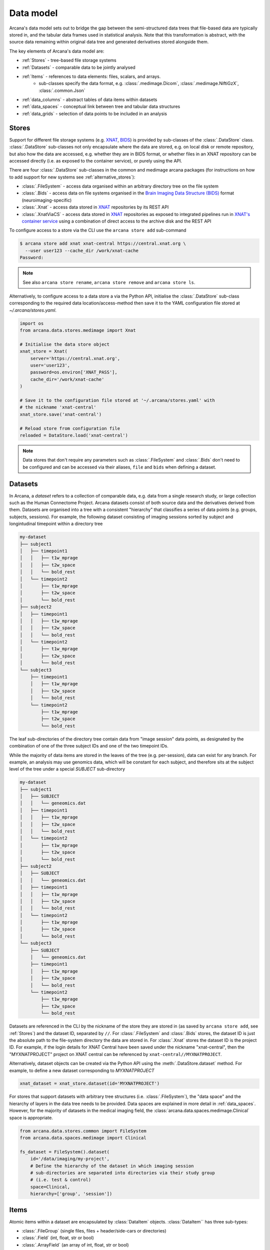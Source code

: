 Data model 
==========
 
Arcana's data model sets out to bridge the gap between 
the semi-structured data trees that file-based data are typically stored in, 
and the tabular data frames used in statistical analysis. Note that this 
transformation is abstract, with the source data remaining within original data 
tree and generated derivatives stored alongside them. 
 
The key elements of Arcana's data model are: 
 
* :ref:`Stores` - tree-based file storage systems 
* :ref:`Datasets` - comparable data to be jointly analysed 
* :ref:`Items` - references to data elements: files, scalars, and arrays. 
    * sub-classes specify the data format, e.g. :class:`.medimage.Dicom`, :class:`.medimage.NiftiGzX`, :class:`.common.Json` 
* :ref:`data_columns` - abstract tables of data items within datasets 
* :ref:`data_spaces` - conceptual link between tree and tabular data structures 
* :ref:`data_grids` - selection of data points to be included in an analysis
 
 
Stores 
------
 
Support for different file storage systems (e.g. `XNAT <https://xnat.org>`__, `BIDS <https://bids.neuroimaging.io>`__) 
is provided by sub-classes of the :class:`.DataStore` class. :class:`.DataStore` 
sub-classes not only encapsulate where the data are stored, e.g. on local disk or 
remote repository, but also how the data are accessed, e.g. whether they are in 
BIDS format, or whether files in an XNAT repository can be accessed directly 
(i.e. as exposed to the container service), or purely using the API. 
 
There are four :class:`.DataStore` sub-classes in the common and medimage 
arcana packages (for instructions on how to add support for new systems 
see :ref:`alternative_stores`): 
 
* :class:`.FileSystem` - access data organised within an arbitrary directory tree on the file system 
* :class:`.Bids` - access data on file systems organised in the `Brain Imaging Data Structure (BIDS) <https://bids.neuroimaging.io/>`__ format (neuroimaging-specific) 
* :class:`.Xnat` - access data stored in XNAT_ repositories by its REST API 
* :class:`.XnatViaCS` - access data stored in XNAT_ repositories as exposed to integrated pipelines run in `XNAT's container service <https://wiki.xnat.org/container-service/using-the-container-service-122978908.html>`_ using a combination of direct access to the archive disk and the REST API 
 
 
To configure access to a store via the CLI use the ``arcana store add`` sub-command 
 
.. code-block:: console 
 
    $ arcana store add xnat xnat-central https://central.xnat.org \ 
      --user user123 --cache_dir /work/xnat-cache 
    Password: 
 
.. note:: 
    See also ``arcana store rename``, ``arcana store remove`` and ``arcana store ls``. 
 
Alternatively, to configure access to a data store a via the Python API, initialise the :class:`.DataStore` 
sub-class corresponding to the required data location/access-method then save 
it to the YAML configuration file stored at `~/.arcana/stores.yaml`. 
 
.. code-block:: python 
 
    import os 
    from arcana.data.stores.medimage import Xnat 
 
    # Initialise the data store object 
    xnat_store = Xnat( 
        server='https://central.xnat.org', 
        user='user123', 
        password=os.environ['XNAT_PASS'], 
        cache_dir='/work/xnat-cache' 
    ) 
 
    # Save it to the configuration file stored at '~/.arcana/stores.yaml' with 
    # the nickname 'xnat-central' 
    xnat_store.save('xnat-central') 
 
    # Reload store from configuration file 
    reloaded = DataStore.load('xnat-central') 
 
.. note:: 
 
    Data stores that don't require any parameters such as :class:`.FileSystem` and 
    :class:`.Bids` don't need to be configured and can be accessed via their aliases, 
    ``file`` and ``bids`` when defining a dataset. 
 
.. _datasets: 
 
Datasets 
--------
 
In Arcana, a *dataset* refers to a collection of comparable data, 
e.g. data from a single research study, or large collection such as the 
Human Connectome Project. Arcana datasets consist of both source data and the 
derivatives derived from them. Datasets are organised into a tree with a 
consistent "hierarchy" that classifies a series of data points 
(e.g. groups, subjects, sessions). For example, the following dataset consisting 
of imaging sessions sorted by subject and longintudinal timepoint within a 
directory tree 
 
.. code-block:: 
 
    my-dataset 
    ├── subject1 
    │   ├── timepoint1 
    │   │   ├── t1w_mprage 
    │   │   ├── t2w_space 
    │   │   └── bold_rest 
    │   └── timepoint2 
    │       ├── t1w_mprage 
    │       ├── t2w_space 
    │       └── bold_rest 
    ├── subject2 
    │   ├── timepoint1 
    │   │   ├── t1w_mprage 
    │   │   ├── t2w_space 
    │   │   └── bold_rest 
    │   └── timepoint2 
    │       ├── t1w_mprage 
    │       ├── t2w_space 
    │       └── bold_rest 
    └── subject3 
        ├── timepoint1 
        │   ├── t1w_mprage 
        │   ├── t2w_space 
        │   └── bold_rest 
        └── timepoint2 
            ├── t1w_mprage 
            ├── t2w_space 
            └── bold_rest 
 
The leaf sub-directories of the directory tree contain data from "image session" 
data points, as designated by the combination of one of the three 
subject IDs and one of the two timepoint IDs. 
 
While the majority of data items are stored in the leaves of the tree (e.g. per-session), 
data can exist for any branch. For example, an analysis may use 
genomics data, which will be constant for each subject, and therefore sits at 
the subject level of the tree under a special *SUBJECT* sub-directory
 
.. code-block:: 
 
    my-dataset 
    ├── subject1     
    │   ├── SUBJECT 
    │   │   └── geneomics.dat 
    │   ├── timepoint1 
    │   │   ├── t1w_mprage 
    │   │   ├── t2w_space 
    │   │   └── bold_rest 
    │   └── timepoint2 
    │       ├── t1w_mprage 
    │       ├── t2w_space 
    │       └── bold_rest 
    ├── subject2 
    │   ├── SUBJECT 
    │   │   └── geneomics.dat     
    │   ├── timepoint1 
    │   │   ├── t1w_mprage 
    │   │   ├── t2w_space 
    │   │   └── bold_rest 
    │   └── timepoint2 
    │       ├── t1w_mprage 
    │       ├── t2w_space 
    │       └── bold_rest 
    └── subject3 
        ├── SUBJECT 
        │   └── geneomics.dat 
        ├── timepoint1 
        │   ├── t1w_mprage 
        │   ├── t2w_space 
        │   └── bold_rest 
        └── timepoint2 
            ├── t1w_mprage 
            ├── t2w_space 
            └── bold_rest 
 
 
Datasets are referenced in the CLI by the nickname of the store they are stored in 
(as saved by ``arcana store add``, see :ref:`Stores`) and the dataset ID, 
separated by ``//``. For :class:`.FileSystem` and :class:`.Bids` stores, the dataset ID is just the 
absolute path to the file-system directory the data are stored in. For :class:`.Xnat` 
stores the dataset ID is the project ID. For example, if the login details 
for XNAT Central have been saved under the nickname "xnat-central", then 
the "MYXNATPROJECT" project on XNAT central can be referenced by 
``xnat-central//MYXNATPROJECT``. 
 
Alternatively, dataset objects can be created via the Python API using the 
:meth:`.DataStore.dataset` method. For example, to define a new dataset 
corresponding to *MYXNATPROJECT* 
 
.. code-block:: python 
 
    xnat_dataset = xnat_store.dataset(id='MYXNATPROJECT') 
 
For stores that support datasets with arbitrary tree structures 
(i.e. :class:`.FileSystem`), the "data space" and the hierarchy of layers 
in the data tree needs to be provided. Data spaces are explained in more 
detail in :ref:`data_spaces`. However, for the majority of datasets in the 
medical imaging field, the :class:`arcana.data.spaces.medimage.Clinical` space is 
appropriate. 
 
.. code-block:: python 
 
    from arcana.data.stores.common import FileSystem 
    from arcana.data.spaces.medimage import Clinical 
 
    fs_dataset = FileSystem().dataset( 
        id='/data/imaging/my-project', 
        # Define the hierarchy of the dataset in which imaging session 
        # sub-directories are separated into directories via their study group 
        # (i.e. test & control) 
        space=Clinical, 
        hierarchy=['group', 'session'])   
 
 
.. _data_formats: 
 
Items 
-----
 
Atomic items within a dataset are encapsulated by :class:`DataItem` objects. 
:class:`DataItem`` has three sub-types: 
 
* :class:`.FileGroup` (single files, files + header/side-cars or directories) 
* :class:`.Field` (int, float, str or bool) 
* :class:`.ArrayField` (an array of int, float, str or bool) 
 
Data item objects reference files and fields stored in the data store, rather 
than necessarily holding the data themselves. Before data in remote stores 
are accessed they are cached locally with :meth:`.DataItem.get`. 
Newly created and modified data items are placed into the store with
:meth:`.DataItem.put`. 
 
:class:`.FileGroup` is typically subclassed to specify the format of the 
files/directories in the group. For example, there are a number common file 
formats implemented in :mod:`arcana.data.formats.common`, including 
 
* :class:`.common.Text` 
* :class:`.common.Zip` 
* :class:`.common.Json` 
* :class:`.common.Directory` 
 
:class:`FileGroup` sub-classes specify the files and directories expected in
the file group, converters from alternative file formats, and may
also contain methods for accessing the headers and the contents of files
(e.g. :class:`.medimage.Dicom` and :class:`.medimage.NiftiGzX`). Arcana will
automatically convert between file formats when there is a mismatch
between the format of the item stored in the dataset and that required by a
pipeline when a converter is specified. See :ref:`adding_formats` for detailed
instructions on how to specify new file formats and conversions between them. 
 
On the command line, file formats are specified by *<full-module-path>:<class-name>*, 
e.g. ``arcana.data.formats.common:Text``. However, if the format is in a submodule of 
``arcana.data.formats`` then that prefix can be dropped for convenience, e.g. ``common:Text``.  
 
 
.. _data_columns: 
 
Frames: Rows and Columns 
-------------------------
 
Before data within a dataset can be manipulated by Arcana, they must be 
assigned to a data frame. The "rows" of a data frame correspond to nodes 
across a single layer of the data tree, such as 
 
* imaging sessions 
* subjects 
* study groups (e.g. 'test' or 'control') 
 
and the "columns" are slices of comparable data items across each row, e.g. 
 
* T1-weighted MR acquisition for each imaging session 
* a genetic test for each subject 
* an fMRI activation map derived for each study group. 

.. TODO: visualisation of data frame

A data frame is defined by adding "source" columns to access existing 
(typically acquired) data, and "sink" columns to define where 
derivatives will be stored within the data tree. The "row frequency" argument 
of the column (e.g. per 'session', 'subject', etc...) determines which data frame 
the column belongs to. The format of a column's member items (see :ref:`Items`)
must be consistent and is also specified when the column is created.
 
The data items within a source column do not need to have consistent labels
although it makes it easier where possible. Source columns match single items
in each row based on several criteria (an error is raised if no, or multiple
items are matched):
 
* **path** - label for the file-group or field 
    * scan type for XNAT stores 
    * relative file path from row sub-directory for file-system/BIDS stores 
    * is treated as a regular-expression if the `is_regex` flag is set. 
* **quality threshold** - the minimum quality for the item to be included 
    * only applicable for XNAT_ stores, where the quality 
* **header values** - header values are sometimes needed to distinguish file 
    * only available for selected item formats such as :class:`.medimage.Dicom` 
* **order** - the order that an item appears the data row 
    * e.g. first T1-weighted scan that meets all other criteria in a session 
    * only applicable for XNAT_ stores 
 
The ``path`` argument provided to sink columns defines where derived data will 
be stored within the dataset 
 
* the resource name for XNAT stores. 
* the relative path to the target location for file-system stores 
 
Each column is assigned a name when it is created, which is used when 
connecting pipeline inputs and outputs to the dataset and accessing the data directly. 
The column name is used as the default value for the paths of sink columns. 
 
Use the ``arcana source add`` and ``arcana sink add`` commands to add sources/sinks 
to a dataset using the CLI. 
 
.. code-block:: console 
 
    $ arcana dataset add-source 'xnat-central//MYXNATPROJECT' T1w \ 
      medimage:Dicom --path '.*t1_mprage.*' \ 
      --order 1 --quality usable --regex 
 
    $ arcana dataset add-sink 'file///data/imaging/my-project' fmri_activation_map \ 
      medimage:NiftiGz --row_frequency group 
 
 
Alternatively, the :meth:`.Dataset.add_source` and :meth:`.Dataset.add_sink`
methods can be used directly to add sources and sinks via the Python API. 
 
.. code-block:: python 
 
    from arcana.data.spaces.medimage import Clinical 
    from arcana.data.formats.medimage import Dicom, NiftiGz 
 
    xnat_dataset.add_source( 
        name='T1w', 
        path=r'.*t1_mprage.*' 
        format=Dicom, 
        order=1, 
        quality_threshold='usable', 
        is_regex=True 
    ) 
 
    fs_dataset.add_sink( 
        name='brain_template', 
        format=NiftiGz, 
        row_frequency='group' 
    ) 
 
To access the data in the columns once they are defined use the ``Dataset[]`` 
operator 
 
.. code-block:: python 
 
    import matplotlib.pyplot as plt 
    from arcana.core.data.set import Dataset 
 
    # Get a column containing all T1-weighted MRI images across the dataset 
    xnat_dataset = Dataset.load('xnat-central//MYXNATPROJECT') 
    t1w = xnat_dataset['T1w'] 
 
    # Plot a slice of the image data from a Subject sub01's imaging session 
    # at Timepoint T2. (Note: such data access is only available for selected 
    # data formats that have convenient Python readers) 
    plt.imshow(t1w['T2', 'sub01'].data[:, :, 30]) 
 
.. note:: 
    One of the main benefits of using datasets in BIDS_ format is that the names 
    and file formats of the data are strictly defined. This allows the :class:`.Bids` 
    data store object to automatically add sources to the dataset when it is 
    initialised. 
 
.. code-block:: python 
 
    from arcana.data.stores.bids import Bids 
    from arcana.data.stores.common import FileSystem 
    from arcana.data.spaces.medimage import Clinical 
 
    bids_dataset = Bids().dataset( 
        id='/data/openneuro/ds00014') 
 
    # Print dimensions of T1-weighted MRI image for Subject 'sub01' 
    print(bids_dataset['T1w']['sub01'].header['dim']) 
 
 
.. _data_spaces: 
 
Spaces 
------
 
In addition to data frames corresponding to row frequencies that explicitly 
appear in the hierarchy of the data tree (see :ref:`data_columns`), 
there are a number of frames that are implied and may be needed to store 
derivatives of a particular analysis. In clinical imaging research studies/trials,
imaging sessions are classified by the subject who was scanned and, if applicable,
the longitudinal timepoint. The subjects themselves are often classified by which
group they belong to. Therefore, we can factor imaging session
classifications onto three "axes" 
 
* **group** - study group (e.g. 'test' or 'control') 
* **member** - ID relative to group 
    * can be arbitrary or used to signify control-matched pairs 
    * e.g. the '03' in 'TEST03' & 'CONT03' pair of control-matched subject IDs 
* **timepoint** - longintudinal timepoint 
 
Depending on the hierarchy of the data tree, data belonging to these axial 
frequencies may or may not have a corresponding branch to be stored in
In these cases, new branches are created off the root of the tree to 
hold the derivatives. For example, average trial performance data, calculated 
at each timepoint and the age difference between matched-control pairs, would 
need to be stored in new sub-branches for timepoints and members, respectively
 
.. code-block:: 
 
    my-dataset 
    ├── TIMEPOINT 
    │   ├── timepoint1 
    │   │   └── avg_trial_performance 
    │   └── timepoint2 
    │       └── avg_trial_performance 
    ├── MEMBER 
    │   ├── member1 
    │   │   └── age_diff 
    │   └── member2 
    │       └── age_diff 
    ├── group1 
    │   ├── member1     
    │   │   ├── timepoint1 
    │   │   │   ├── t1w_mprage 
    │   │   │   ├── t2w_space 
    │   │   │   └── bold_rest 
    │   │   └── timepoint2 
    │   │       ├── t1w_mprage 
    │   │       ├── t2w_space 
    │   │       └── bold_rest 
    │   └── member2 
    │       ├── timepoint1 
    │       │   ├── t1w_mprage 
    │       │   ├── t2w_space 
    │       │   └── bold_rest 
    │       └── timepoint2 
    │           ├── t1w_mprage 
    │           ├── t2w_space 
    │           └── bold_rest 
    └── group2 
        |── member1     
        │   ├── timepoint1 
        │   │   ├── t1w_mprage 
        │   │   ├── t2w_space 
        │   │   └── bold_rest 
        │   └── timepoint2 
        │       ├── t1w_mprage 
        │       ├── t2w_space 
        │       └── bold_rest 
        └── member2 
            ├── timepoint1 
            │   ├── t1w_mprage 
            │   ├── t2w_space 
            │   └── bold_rest 
            └── timepoint2 
                ├── t1w_mprage 
                ├── t2w_space 
                └── bold_rest 
 
In this framework, ``subject`` IDs are equivalent to the combination of
``group + member`` IDs and ``session`` IDs are equivalent to the combination of
``group + member + timepint`` IDs. Therefore, there are,  2\ :sup:`N`
row frequencies for a given data tree, where ``N`` is the depth of the tree
(i.e. ``N=3`` in this case). In Arcana, the set of all possible ID combinations
is imagined as a "data space", in which data points (e.g. imaging sessions) are
visualised as being laid out on a grid along the axes (e.g. ``group``, ``member``,
``timepoint``).

.. TODO: 3D plot of grid
 
Note that the grid of a particular dataset can have a single point along any 
given dimension (e.g. one study group or timepoint) and still exist in the data 
space. Therefore, when creating data spaces it is better to be inclusive of 
potential categories to make them more general.

.. TODO: another 3D grid plot
 
All combinations of the data spaces axes are given a name within 
:class:`.DataSpace` enums. In the case of the :class:`.medimage.Clinical`
data space, the members are
 
* **group** (group) 
* **member** (member) 
* **timepoint** (timepoint) 
* **session** (member + group + timepoint), 
* **subject** (member + group) 
* **batch** (group + timepoint) 
* **matchedpoint** (member + timepoint) 
* **dataset** () 
 
If they are not present in the data tree, alternative row frequencies are 
stored in new branches under the dataset root, in the same manner as data space
axes
 
.. code-block:: 
 
    my-dataset 
    ├── BATCH 
    │   ├── group1_timepoint1 
    │   │   └── avg_connectivity 
    │   ├── group1_timepoint2 
    │   │   └── avg_connectivity     
    │   ├── group2_timepoint1 
    │   │   └── avg_connectivity     
    │   └── group2_timepoint2 
    │       └── avg_connectivity 
    ├── MATCHEDPOINT 
    │   ├── member1_timepoint1 
    │   │   └── comparative_trial_performance 
    │   ├── member1_timepoint2 
    │   │   └── comparative_trial_performance 
    │   ├── member2_timepoint1 
    │   │   └── comparative_trial_performance 
    │   └── member2_timepoint2 
    │       └── comparative_trial_performance 
    ├── group1 
    │   ├── member1     
    │   │   ├── timepoint1 
    │   │   │   ├── t1w_mprage 
    │   │   │   ├── t2w_space 
    │   │   │   └── bold_rest 
    │   │   └── timepoint2 
    │   │       ├── t1w_mprage 
    │   │       ├── t2w_space 
    │   │       └── bold_rest 
    │   └── member2 
    │       ├── timepoint1 
    │       │   ├── t1w_mprage 
    │       │   ├── t2w_space 
    │       │   └── bold_rest 
    │       └── timepoint2 
    │           ├── t1w_mprage 
    │           ├── t2w_space 
    │           └── bold_rest 
    └── group2 
        |── member1     
        │   ├── timepoint1 
        │   │   ├── t1w_mprage 
        │   │   ├── t2w_space 
        │   │   └── bold_rest 
        │   └── timepoint2 
        │       ├── t1w_mprage 
        │       ├── t2w_space 
        │       └── bold_rest 
        └── member2 
            ├── timepoint1 
            │   ├── t1w_mprage 
            │   ├── t2w_space 
            │   └── bold_rest 
            └── timepoint2 
                ├── t1w_mprage 
                ├── t2w_space 
                └── bold_rest 
 
.. TODO Should include example of weird data hierarchy using these frequencies 
.. and how the layers add to one another 
 
As mentioned previously, the :class:`.medimage.Clinical` data space is 
likely to be sufficient for most applications in medical imaging research, 
but please see :ref:`adding_formats` for a description on how to create custom 
data spaces as required.
 
For datasets where the fundamental hierarchy of the storage system is fixed 
(e.g. XNAT), you may need to infer the data point IDs along an axis
by decomposing a branch label following a given naming convention. 
This is specified via the ``id_inference`` argument to the dataset definition.
For example, given a an XNAT project with the following structure and a naming
convention where the subject ID is composed of the group and member ID,
*<GROUPID><MEMBERID>*, and the session ID is composed of the subject ID and timepoint,
*<SUBJECTID>_MR<TIMEPOINTID>*
 
.. code-block:: 
 
    MY_XNAT_PROJECT 
    ├── TEST01 
    │   └── TEST01_MR01 
    │       ├── t1w_mprage 
    │       └── t2w_space 
    ├── TEST02 
    │   └── TEST02_MR01 
    │       ├── t1w_mprage 
    │       └── t2w_space 
    ├── CONT01 
    │   └── CONT01_MR01 
    │       ├── t1w_mprage 
    │       └── t2w_space 
    └── CONT02 
        └── CONT02_MR01 
            ├── t1w_mprage 
            └── t2w_space 
 
IDs for group, member and timepoint can be inferred from the subject and session 
IDs, by providing the frequency of the ID to decompose and a 
regular-expression (in Python syntax) to decompose it with. The regular 
expression should contain named groups that correspond to row frequencies of
the IDs to be inferred, e.g.
 
.. code-block:: console 
 
    $ arcana dataset define 'xnat-central//MYXNATPROJECT' \ 
      --id_inference subject '(?P<group>[A-Z]+)_(?P<member>\d+)' \
      --id_inference session '[A-Z0-9]+_MR(?P<timepoint>\d+)' 

.. _data_grids: 
 
Grids 
-----
 
Often there are data points that need to be removed from a given 
analysis due to missing or corrupted data. Such sections need to be removed 
in a way that the data points still lie on a rectangular grid within the
data space (see :ref:`data_spaces`) so derivatives computed over a given axis
or axes are drawn from comparable number of data points.

Sections of the data grid can be excluded at any point, or along lines or planes.
However, it is often advisable to exclude along an axes of data space so the
grid is rectangular. The ``exclude`` argument is used to 
in the dataspace which takes a dictionary mapping the data dimension to the
list of IDs to exclude.

.. TODO image of excluding points in grid

.. code-block:: console 
 
    $ arcana dataset define 'file///data/imaging/my-project' \ 
      medimage:Clinical subject session \ 
      --exclude member 03,11,27 

 
The ``include`` argument is the inverse of exclude and can be more convenient when 
you only want to select a small sample or split the dataset into sections.
``include`` can be used in conjunction with ``exclude`` but not for the same
frequencies. 
 
.. code-block:: console 
 
    $ arcana dataset define 'file///data/imaging/my-project' \ 
      medimage:Clinical subject session \ 
      --exclude member 03,11,27 
      --include timepoint 1,2
 
You may want multiple dataset definitions for a given project/directory, 
for different analyses e.g. with different subsets of IDs depending on which 
scans have passed quality control, or to define training and test datasets 
for machine learning. To keep these analyses separate, you can 
assign a dataset definition a name, which is used differentiate between multiple 
definitions stored in the same dataset project/directory. To do this via the  
CLI, append the name to the dataset's ID string separated by '::', e.g. 
 
.. code-block:: console 
 
    $ arcana dataset define 'file///data/imaging/my-project::training' \ 
      medimage:Clinical group subject \ 
      --include member 10:20 
 
 
.. _Arcana: https://arcana.readthedocs.io 
.. _XNAT: https://xnat.org 
.. _BIDS: https://bids.neuroimaging.io 

